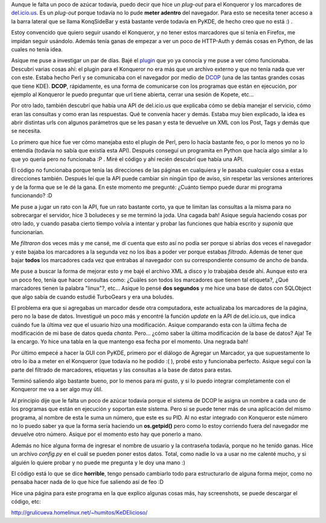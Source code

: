 .. link:
.. description:
.. tags: internet, kde, proyectos, python
.. date: 2007/11/27 23:59:31
.. title: KeDElicioso
.. slug: kedelicioso

Aunque le falta un poco de azúcar todavía, puedo decir que hice un
*plug-out* para el Konqueror y los marcadores de
`del.icio.us <http://del.icio.us>`__. Es un *plug-out* porque todavía no
lo pude **meter adentro** del navegador. Para esto se necesita tener
acceso a la barra lateral que se llama KonqSideBar y está bastante verde
todavía en PyKDE, de hecho creo que no está :) .

Estoy convencido que quiero seguir usando el Konqueror, y no tener estos
marcadores que sí tenía en Firefox, me impidan seguir usándolo. Además
tenía ganas de empezar a ver un poco de HTTP-Auth y demás cosas en
Python, de las cuales no tenía idea.

Asique me puse a investigar un par de días. Bajé el
`plugin <http://www.kde-apps.org/content/show.php?content=18909>`__ que
yo ya conocía y me puse a ver cómo funcionaba. Descubrí varias cosas
ahí: el plugin para el Konqueror no era más que un archivo externo y que
no tenía nada que ver con este. Estaba hecho Perl y se comunicaba con el
navegador por medio de `DCOP <http://en.wikipedia.org/wiki/Dcop>`__ (una
de las tantas grandes cosas que tiene KDE). **DCOP**, rápidamente, es
una forma de comunicarse con los programas que están en ejecución, por
ejemplo al Konqueror le puedo preguntar que url tiene abierta, cerrar
una sesión de Kopete, etc...

Por otro lado, también descubrí que había una API de del.icio.us que
explicaba cómo se debía manejar el servicio, cómo eran las consultas y
como eran las respuestas. Qué te convenía hacer y demás. Estaba muy bien
explicado, la idea es abrir distintas urls con algunos parámetros que se
les pasan y esta te devuelve un XML con los Post, Tags y demás que se
necesita.

Lo primero que hice fue ver cómo manejaba esto el plugin de Perl, pero
lo hacía bastante feo, o por lo menos yo no lo entendía (todavía no
sabía que existía esta API). Después conseguí un programita en Python
que hacía algo similar a lo que yo quería pero no funcionaba :P . Miré
el código y ahí recién descubrí que había una API.

El código no funcionaba porque tenía las direcciones de las páginas en
cualquiera y le pasaba cualquier cosa a estas direcciones también.
Después leí que la API puede cambiar sin ningún tipo de aviso, sin
respetar las versiones anteriores y de la forma que se le dé la gana. En
este momento me pregunté: ¿Cuánto tiempo puede durar mi programa
funcionando? :D

Me puse a jugar un rato con la API, fue un rato bastante corto, ya que
te limitan las consultas a la misma para no sobrecargar el servidor,
hice 3 boludeces y se me terminó la joda. Una cagada bah! Asique seguía
haciendo cosas por otro lado, y cuando pasaba cierto tiempo volvía a
intentar y probar las funciones que había escrito y *suponía* que
funcionarían.

Me *filtraron* dos veces más y me cansé, me dí cuenta que esto así no
podía ser porque si abrías dos veces el navegador y este bajaba los
marcadores a la segunda vez no los ibas a poder ver porque estabas
*filtrado*. Además de tener que bajar **todos** los marcadores cada vez
que entrabas al navegador con su correspondiente consumo de ancho de
banda.

Me puse a buscar la forma de mejorar esto y me bajé el archivo XML a
disco y lo trabajaba desde ahí. Aunque esto era un poco feo, tenía que
hacer consultas como: ¿Cuáles son todos los marcadores que tienen tal
etiqueta?, ¿Qué marcadores tienen la palabra "linux"?, etc... Asique lo
pensé **dos segundos** y me hice una base de datos con SQLObject que
algo sabía de cuando estudié TurboGears y era una boludés.

El problema era que si agregabas un marcador desde otra computadora,
este actualizaba los marcadores de la página, pero no la base de datos.
Investigué un poco más y encontré la función *update* en la API de
del.icio.us, que indica cuándo fue la última vez que el usuario hizo una
modificación. Asique comparando esta con la última fecha de modificación
de mi base de datos queda *chanta*. Pero... ¿cómo saber la última
modificación de la base de datos? Aja! Te la encargo. Yo hice una tabla
en la que mantengo esa fecha por el momento. Una negrada bah!

Por último empecé a hacer la GUI con PyKDE, primero por el diálogo de
Agregar un Marcador, ya que supuestamente lo otro lo iba a meter en el
Konqueror (que todavía no he podido :( ), probé esto y funcionaba
perfecto. Asique seguí con la parte del filtrado de marcadores,
etiquetas y las consultas a la base de datos para estas.

Terminó saliendo algo bastante bueno, por lo menos para mi gusto, y si
lo puedo integrar completamente con el Konqueror me va a ser algo muy
útil.

Al principio dije que le falta un poco de azúcar todavía porque el
sistema de DCOP le asigna un nombre a cada uno de los programas que
están en ejecución y soportan este sistema. Pero si se puede tener más
de una aplicación del mismo programa, al nombre de esta le suma un
número, que este es su PID. Al no estar integrado con Konqueror este
número no lo puedo saber ya que la forma sería haciendo un
**os.getpid()** pero como lo estoy corriendo fuera del navegador me
devuelve otro número. Asique por el momento esto hay que ponerlo a mano.

Además no hice alguna forma de ingresar el nombre de usuario y la
contraseña todavía, porque no he tenido ganas. Hice un archivo
*config.py* en el cuál se pueden poner estos datos. Total, como nadie lo
va a usar no me calenté mucho, y si alguién lo quiere probar y no puede
me pregunta y le doy una mano :)

El código está lo que se dice **horrible**, tengo pensado cambiarlo todo
para estructurarlo de alguna forma mejor, como no pensaba hacer nada de
lo que hice fue saliendo así de feo :D

Hice una página para este programa en la que explico algunas cosas más,
hay screenshots, se puede descargar el código, etc:

http://grulicueva.homelinux.net/~humitos/KeDElicioso/

